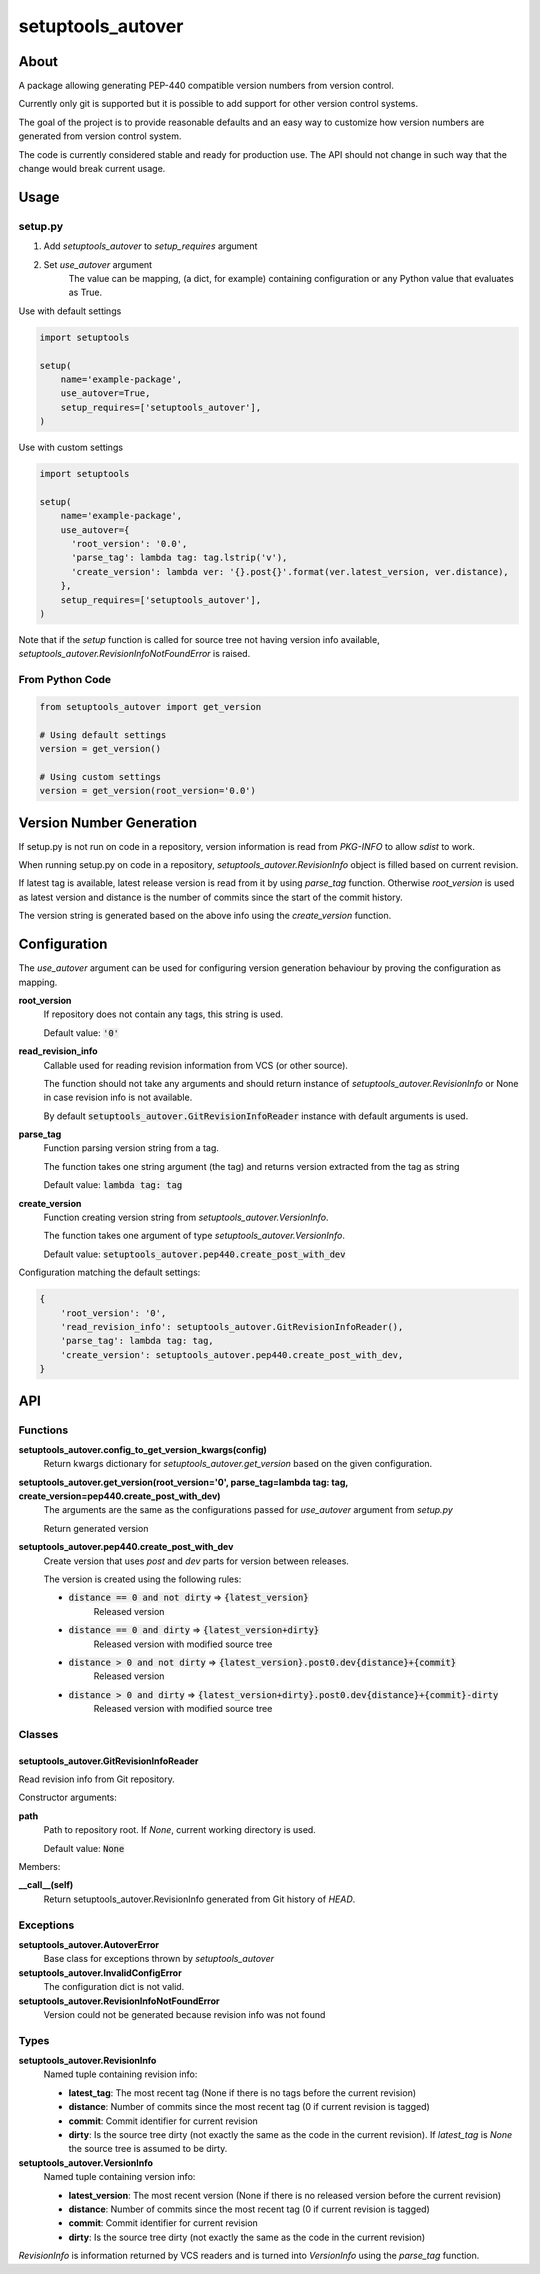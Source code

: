 ==================
setuptools_autover
==================

About
=====

A package allowing generating PEP-440 compatible version numbers from version
control.

Currently only git is supported but it is possible to add support for other
version control systems.

The goal of the project is to provide reasonable defaults and an easy way to
customize how version numbers are generated from version control system.

The code is currently considered stable and ready for production use. The API
should not change in such way that the change would break current usage.

Usage
=====

setup.py
--------

1. Add *setuptools_autover* to *setup_requires* argument
2. Set *use_autover* argument
    The value can be mapping, (a dict, for example) containing configuration or
    any Python value that evaluates as True.

Use with default settings

.. code:: python

    import setuptools

    setup(
        name='example-package',
        use_autover=True,
        setup_requires=['setuptools_autover'],
    )

Use with custom settings

.. code:: python

    import setuptools

    setup(
        name='example-package',
        use_autover={
          'root_version': '0.0',
          'parse_tag': lambda tag: tag.lstrip('v'),
          'create_version': lambda ver: '{}.post{}'.format(ver.latest_version, ver.distance),
        },
        setup_requires=['setuptools_autover'],
    )

Note that if the *setup* function is called for source tree not having version info available,
*setuptools_autover.RevisionInfoNotFoundError* is raised.

From Python Code
----------------

.. code:: python

    from setuptools_autover import get_version

    # Using default settings
    version = get_version()

    # Using custom settings
    version = get_version(root_version='0.0')

Version Number Generation
=========================

If setup.py is not run on code in a repository, version information is read from *PKG-INFO* to
allow *sdist* to work.

When running setup.py on code in a repository, *setuptools_autover.RevisionInfo* object is filled
based on current revision.

If latest tag is available, latest release version is read from it by using *parse_tag*
function. Otherwise *root_version* is used as latest version and distance is the number
of commits since the start of the commit history.

The version string is generated based on the above info using the *create_version* function.

Configuration
=============

The *use_autover* argument can be used for configuring version generation behaviour
by proving the configuration as mapping.

**root_version**
  If repository does not contain any tags, this string is used.

  Default value: :code:`'0'`

**read_revision_info**
  Callable used for reading revision information from VCS (or other source).

  The function should not take any arguments and should return instance of *setuptools_autover.RevisionInfo*
  or None in case revision info is not available.

  By default :code:`setuptools_autover.GitRevisionInfoReader` instance with default arguments is used.

**parse_tag**
  Function parsing version string from a tag.

  The function takes one string argument (the tag) and returns version extracted from
  the tag as string

  Default value: :code:`lambda tag: tag`

**create_version**
  Function creating version string from *setuptools_autover.VersionInfo*.

  The function takes one argument of type *setuptools_autover.VersionInfo*. 

  Default value: :code:`setuptools_autover.pep440.create_post_with_dev`

Configuration matching the default settings:

.. code:: python

    {
        'root_version': '0',
        'read_revision_info': setuptools_autover.GitRevisionInfoReader(),
        'parse_tag': lambda tag: tag,
        'create_version': setuptools_autover.pep440.create_post_with_dev,
    }

API
===

Functions
---------


**setuptools_autover.config_to_get_version_kwargs(config)**
  Return kwargs dictionary for *setuptools_autover.get_version* based on the given configuration.

**setuptools_autover.get_version(root_version='0', parse_tag=lambda tag: tag, create_version=pep440.create_post_with_dev)**
  The arguments are the same as the configurations passed for *use_autover* argument from *setup.py*

  Return generated version

**setuptools_autover.pep440.create_post_with_dev**
  Create version that uses *post* and *dev* parts for version between releases.

  The version is created using the following rules:

  - :code:`distance == 0 and not dirty` ⇒ :code:`{latest_version}`
      Released version
  - :code:`distance == 0 and dirty` ⇒ :code:`{latest_version+dirty}`
      Released version with modified source tree
  - :code:`distance > 0 and not dirty` ⇒ :code:`{latest_version}.post0.dev{distance}+{commit}`
      Released version
  - :code:`distance > 0 and dirty` ⇒ :code:`{latest_version+dirty}.post0.dev{distance}+{commit}-dirty`
      Released version with modified source tree

Classes
-------

setuptools_autover.GitRevisionInfoReader
****************************************

Read revision info from Git repository.

Constructor arguments:

**path**
  Path to repository root. If *None*, current working directory is used.

  Default value: :code:`None`

Members:

**__call__(self)**
  Return setuptools_autover.RevisionInfo generated from Git history of *HEAD*.

Exceptions
----------

**setuptools_autover.AutoverError**
  Base class for exceptions thrown by *setuptools_autover*

**setuptools_autover.InvalidConfigError**
  The configuration dict is not valid.

**setuptools_autover.RevisionInfoNotFoundError**
  Version could not be generated because revision info was not found

Types
-----

**setuptools_autover.RevisionInfo**
  Named tuple containing revision info:

  - **latest_tag**: The most recent tag (None if there is no tags before the current revision)
  - **distance**: Number of commits since the most recent tag (0 if current revision is tagged)
  - **commit**: Commit identifier for current revision
  - **dirty**: Is the source tree dirty (not exactly the same as the code in the current revision).
    If *latest_tag* is *None* the source tree is assumed to be dirty.

**setuptools_autover.VersionInfo**
  Named tuple containing version info:

  - **latest_version**: The most recent version (None if there is no released version before the current revision)
  - **distance**: Number of commits since the most recent tag (0 if current revision is tagged)
  - **commit**: Commit identifier for current revision
  - **dirty**: Is the source tree dirty (not exactly the same as the code in the current revision)

*RevisionInfo* is information returned by VCS readers and is turned into *VersionInfo* using the *parse_tag* function.
